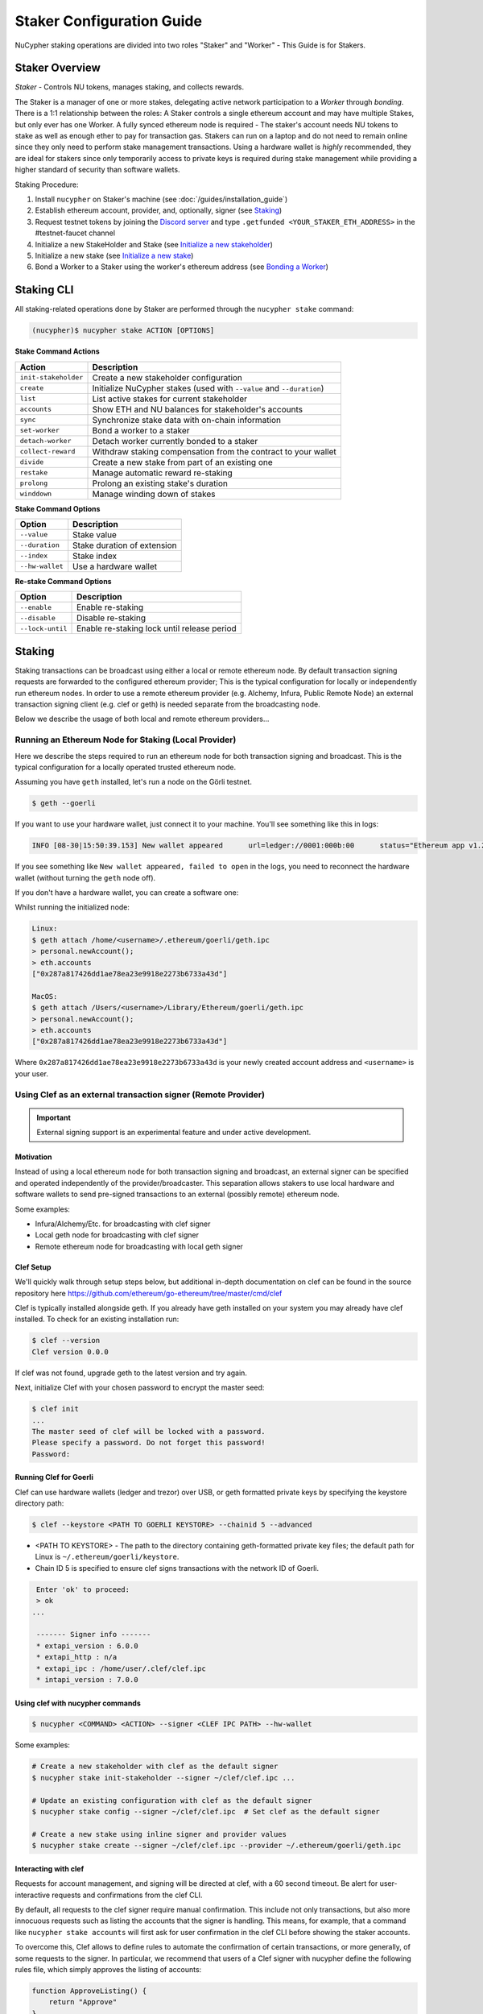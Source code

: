 .. _staking-guide:

==========================
Staker Configuration Guide
==========================

NuCypher staking operations are divided into two roles "Staker" and "Worker" - This Guide is for Stakers.

Staker Overview
----------------

*Staker* - Controls NU tokens, manages staking, and collects rewards.

The Staker is a manager of one or more stakes, delegating active network participation to a *Worker* through *bonding*.
There is a 1:1 relationship between the roles: A Staker controls a single ethereum account and may have multiple Stakes,
but only ever has one Worker. A fully synced ethereum node is required - The staker's account needs NU tokens to stake
as well as enough ether to pay for transaction gas. Stakers can run on a laptop and do not need to remain online since
they only need to perform stake management transactions. Using a hardware wallet is *highly* recommended, they are ideal
for stakers since only temporarily access to private keys is required during stake management while providing a higher standard
of security than software wallets.

Staking Procedure:

1) Install ``nucypher`` on Staker's machine (see :doc:`/guides/installation_guide`)
2) Establish ethereum account, provider, and, optionally, signer (see `Staking`_)
3) Request testnet tokens by joining the `Discord server <https://discord.gg/7rmXa3S>`_ and type ``.getfunded <YOUR_STAKER_ETH_ADDRESS>`` in the #testnet-faucet channel
4) Initialize a new StakeHolder and Stake (see `Initialize a new stakeholder`_)
5) Initialize a new stake (see `Initialize a new stake`_)
6) Bond a Worker to a Staker using the worker's ethereum address (see `Bonding a Worker`_)


Staking CLI
------------

All staking-related operations done by Staker are performed through the ``nucypher stake`` command:

.. code:: bash

    (nucypher)$ nucypher stake ACTION [OPTIONS]


**Stake Command Actions**

+----------------------+-------------------------------------------------------------------------------+
| Action               |  Description                                                                  |
+======================+===============================================================================+
|  ``init-stakeholder``| Create a new stakeholder configuration                                        |
+----------------------+-------------------------------------------------------------------------------+
|  ``create``          | Initialize NuCypher stakes (used with ``--value`` and ``--duration``)         |
+----------------------+-------------------------------------------------------------------------------+
|  ``list``            | List active stakes for current stakeholder                                    |
+----------------------+-------------------------------------------------------------------------------+
|  ``accounts``        | Show ETH and NU balances for stakeholder's accounts                           |
+----------------------+-------------------------------------------------------------------------------+
|  ``sync``            | Synchronize stake data with on-chain information                              |
+----------------------+-------------------------------------------------------------------------------+
|  ``set-worker``      | Bond a worker to a staker                                                     |
+----------------------+-------------------------------------------------------------------------------+
|  ``detach-worker``   | Detach worker currently bonded to a staker                                    |
+----------------------+-------------------------------------------------------------------------------+
|  ``collect-reward``  | Withdraw staking compensation from the contract to your wallet                |
+----------------------+-------------------------------------------------------------------------------+
|  ``divide``          | Create a new stake from part of an existing one                               |
+----------------------+-------------------------------------------------------------------------------+
|  ``restake``         | Manage automatic reward re-staking                                            |
+----------------------+-------------------------------------------------------------------------------+
|  ``prolong``         | Prolong an existing stake's duration                                          |
+----------------------+-------------------------------------------------------------------------------+
|  ``winddown``        | Manage winding down of stakes                                                 |
+----------------------+-------------------------------------------------------------------------------+

**Stake Command Options**

+-----------------+--------------------------------------------+
| Option          |  Description                               |
+=================+============================================+
|  ``--value``    | Stake value                                |
+-----------------+--------------------------------------------+
|  ``--duration`` | Stake duration of extension                |
+-----------------+--------------------------------------------+
|  ``--index``    | Stake index                                |
+-----------------+--------------------------------------------+
| ``--hw-wallet`` | Use a hardware wallet                      |
+-----------------+--------------------------------------------+

**Re-stake Command Options**

+-------------------------+---------------------------------------------+
| Option                  |  Description                                |
+=========================+=============================================+
|  ``--enable``           | Enable re-staking                           |
+-------------------------+---------------------------------------------+
|  ``--disable``          | Disable re-staking                          |
+-------------------------+---------------------------------------------+
|  ``--lock-until``       | Enable re-staking lock until release period |
+-------------------------+---------------------------------------------+


Staking
--------

Staking transactions can be broadcast using either a local or remote ethereum node.
By default transaction signing requests are forwarded to the configured ethereum provider;
This is the typical configuration for locally or independently run ethereum nodes.
In order to use a remote ethereum provider (e.g. Alchemy, Infura, Public Remote Node) an external transaction signing client
(e.g. clef or geth) is needed separate from the broadcasting node.

Below we describe the usage of both local and remote ethereum providers...

Running an Ethereum Node for Staking (Local Provider)
~~~~~~~~~~~~~~~~~~~~~~~~~~~~~~~~~~~~~~~~~~~~~~~~~~~~~

Here we describe the steps required to run an ethereum node for both transaction signing and broadcast.
This is the typical configuration for a locally operated trusted ethereum node.

Assuming you have ``geth`` installed, let's run a node on the Görli testnet.

.. code:: bash

    $ geth --goerli

If you want to use your hardware wallet, just connect it to your machine. You'll see something like this in logs:

.. code:: bash

    INFO [08-30|15:50:39.153] New wallet appeared      url=ledger://0001:000b:00      status="Ethereum app v1.2.7 online"

If you see something like ``New wallet appeared, failed to open`` in the logs,
you need to reconnect the hardware wallet (without turning the ``geth`` node
off).

If you don't have a hardware wallet, you can create a software one:

Whilst running the initialized node:

.. code:: bash

    Linux:
    $ geth attach /home/<username>/.ethereum/goerli/geth.ipc
    > personal.newAccount();
    > eth.accounts
    ["0x287a817426dd1ae78ea23e9918e2273b6733a43d"]

    MacOS:
    $ geth attach /Users/<username>/Library/Ethereum/goerli/geth.ipc
    > personal.newAccount();
    > eth.accounts
    ["0x287a817426dd1ae78ea23e9918e2273b6733a43d"]

Where ``0x287a817426dd1ae78ea23e9918e2273b6733a43d`` is your newly created
account address and ``<username>`` is your user.

Using Clef as an external transaction signer (Remote Provider)
~~~~~~~~~~~~~~~~~~~~~~~~~~~~~~~~~~~~~~~~~~~~~~~~~~~~~~~~~~~~~~

.. important::

    External signing support is an experimental feature and under active development.

Motivation
**********

Instead of using a local ethereum node for both transaction signing and broadcast, an external signer can be specified
and operated independently of the provider/broadcaster. This separation allows stakers to use local hardware and software wallets
to send pre-signed transactions to an external (possibly remote) ethereum node.

Some examples:

- Infura/Alchemy/Etc. for broadcasting with clef signer
- Local geth node for broadcasting with clef signer
- Remote ethereum node for broadcasting with local geth signer


Clef Setup
**********

We'll quickly walk through setup steps below, but additional in-depth documentation on clef can
be found in the source repository here https://github.com/ethereum/go-ethereum/tree/master/cmd/clef

Clef is typically installed alongside geth.  If you already have geth installed on your system you
may already have clef installed.  To check for an existing installation run:

.. code:: bash

    $ clef --version
    Clef version 0.0.0

If clef was not found, upgrade geth to the latest version and try again.

Next, initialize Clef with your chosen password to encrypt the master seed:

.. code:: bash

    $ clef init
    ...
    The master seed of clef will be locked with a password.
    Please specify a password. Do not forget this password!
    Password:


Running Clef for Goerli
***********************

Clef can use hardware wallets (ledger and trezor) over USB, or geth formatted private keys
by specifying the keystore directory path:

.. code:: bash

    $ clef --keystore <PATH TO GOERLI KEYSTORE> --chainid 5 --advanced


- <PATH TO KEYSTORE> - The path to the directory containing geth-formatted private key files; the default path for Linux is ``~/.ethereum/goerli/keystore``.
- Chain ID 5 is specified to ensure clef signs transactions with the network ID of Goerli.


.. code:: bash

    Enter 'ok' to proceed:
    > ok
   ...

    ------- Signer info -------
    * extapi_version : 6.0.0
    * extapi_http : n/a
    * extapi_ipc : /home/user/.clef/clef.ipc
    * intapi_version : 7.0.0


Using clef with nucypher commands
*********************************

.. code:: bash

    $ nucypher <COMMAND> <ACTION> --signer <CLEF IPC PATH> --hw-wallet

Some examples:

.. code:: bash

    # Create a new stakeholder with clef as the default signer
    $ nucypher stake init-stakeholder --signer ~/clef/clef.ipc ...

    # Update an existing configuration with clef as the default signer
    $ nucypher stake config --signer ~/clef/clef.ipc  # Set clef as the default signer

    # Create a new stake using inline signer and provider values
    $ nucypher stake create --signer ~/clef/clef.ipc --provider ~/.ethereum/goerli/geth.ipc


Interacting with clef
*********************

Requests for account management, and signing will be directed at clef, with a 60 second timeout.
Be alert for user-interactive requests and confirmations from the clef CLI.


By default, all requests to the clef signer require manual confirmation.
This include not only transactions, but also more innocuous requests such as listing the accounts
that the signer is handling. This means, for example, that a command like ``nucypher stake accounts`` will first
ask for user confirmation in the clef CLI before showing the staker accounts.

To overcome this, Clef allows to define rules to automate the confirmation of certain transactions,
or more generally, of some requests to the signer.
In particular, we recommend that users of a Clef signer with nucypher define the following rules file,
which simply approves the listing of accounts:

.. code:: javascript

    function ApproveListing() {
        return "Approve"
    }

The sha256 digest of this particular 3-line file is ``8d089001fbb55eb8d9661b04be36ce3285ffa940e5cdf248d0071620cf02ebcd``.
We will use this digest to attest that we trust these rules:

.. code:: bash

    $ clef attest 8d089001fbb55eb8d9661b04be36ce3285ffa940e5cdf248d0071620cf02ebcd

    WARNING!

    Clef is an account management tool. It may, like any software, contain bugs.

    Please take care to
    - backup your keystore files,
    - verify that the keystore(s) can be opened with your password.

    Clef is distributed in the hope that it will be useful, but WITHOUT ANY WARRANTY;
    without even the implied warranty of MERCHANTABILITY or FITNESS FOR A PARTICULAR
    PURPOSE. See the GNU General Public License for more details.

    Enter 'ok' to proceed:
    > ok

    Decrypt master seed of clef
    Password:
    INFO [04-14|02:00:54.740] Ruleset attestation updated    sha256=8d089001fbb55eb8d9661b04be36ce3285ffa940e5cdf248d0071620cf02ebcd


Once the rules file is attested, we can run Clef with the ``--rules rules.js`` flag,
to indicate which are the automated rules (in our case, allowing listing of accounts):

.. code:: bash

    $ clef --keystore /path/to/keystore --chainid 5 --advanced --rules rules.js



Initialize a new stakeholder
~~~~~~~~~~~~~~~~~~~~~~~~~~~~~~~

Before continuing with stake initiation and management, A setup step is required to configure nucypher for staking.
This will create a configuration file (`~/.local/share/nucypher/stakeholder.josn`) containing editable configuration values.

.. code:: bash

    (nucypher)$ nucypher stake init-stakeholder --provider <PROVIDER> --network <NETWORK_NAME>

If you ran ``geth`` node as above, your ``<PROVIDER>`` is
``ipc:///home/<username>/.ethereum/goerli/geth.ipc``
(on MacOS, ``ipc:///Users/<username>/Library/Ethereum/goerli/geth.ipc``)

``<NETWORK_NAME>`` is the name of the NuCypher network domain where the staker will participate.

.. note:: If you're participating in NuCypher's incentivized testnet, this name is ``gemini``.


Initialize a new stake
~~~~~~~~~~~~~~~~~~~~~~

Once you have configured nucypher for staking, you can proceed with stake initiation.
This operation will transfer an amount of tokens to nucypher's staking escrow contract and lock them for
the commitment period.

.. note:: Use ``--hw-wallet`` if you are using a hardware wallet or clef to prevent password prompts.

.. code:: bash

    (nucypher)$ nucypher stake create --hw-wallet

    Select staking account [0]: 0
    Enter stake value in NU [15000]: 15000
    Enter stake duration (30 periods minimum): 30

    ============================== STAGED STAKE ==============================

    Staking address: 0xbb01c4fE50f91eF73c5dD6eD89f38D55A6b1EdCA
    ~ Chain      -> ID # 5 | Goerli
    ~ Value      -> 15000 NU (1.50E+22 NuNits)
    ~ Duration   -> 30 Days (30 Periods)
    ~ Enactment  -> 2019-08-19 09:51:16.704875+00:00 (period #18127)
    ~ Expiration -> 2019-09-18 09:51:16.705113+00:00 (period #18157)

    =========================================================================

    * Ursula Node Operator Notice *
    -------------------------------

    By agreeing to stake 15000 NU (15000000000000000000000 NuNits):

    - Staked tokens will be locked for the stake duration.

    - You are obligated to maintain a networked and available Ursula-Worker node
      bonded to the staker address 0xbb01c4fE50f91eF73c5dD6eD89f38D55A6b1EdCA for the duration
      of the stake(s) (30 periods).

    - Agree to allow NuCypher network users to carry out uninterrupted re-encryption
      work orders at-will without interference.

    Failure to keep your node online, or violation of re-encryption work orders
    will result in the loss of staked tokens as described in the NuCypher slashing protocol.

    Keeping your Ursula node online during the staking period and successfully
    producing correct re-encryption work orders will result in fees
    paid out in ethers retro-actively and on-demand.

    Accept ursula node operator obligation? [y/N]: y
    Publish staged stake to the blockchain? [y/N]: y

    Stake initialization transaction was successful.

    Transaction details:
    OK | deposit stake | 0xe05babab52d00157d0c6e95b7c5165a95adc0ee7ff64ca4d89807805f0ef0fcf (229181 gas)
    Block #16 | 0xbf8252bc84831c26fc91a2272047e394ec0356af515d785d4a179596e722d836

    StakingEscrow address: 0xDe09E74d4888Bc4e65F589e8c13Bce9F71DdF4c7

If you used a hardware wallet, you will need to confirm two transactions here.


List existing stakes
~~~~~~~~~~~~~~~~~~~~~~~

Once you have created one or more stakes, you can view all active stake for connected wallets:

.. code:: bash

    (nucypher)$ nucypher stake list

    ======================================= Active Stakes =========================================

    | ~ | Staker | Worker | # | Value    | Duration     | Enactment
    |   | ------ | ------ | - | -------- | ------------ | -----------------------------------------
    | 0 | 0xbb01 | 0xdead | 0 | 15000 NU | 41 periods . | Aug 04 12:15:16 CEST - Sep 13 12:15:16 CEST
    | 1 | 0xbb02 | 0xbeef | 1 | 15000 NU | 30 periods . | Aug 20 12:15:16 CEST - Sep 18 12:15:16 CEST
    | 2 | 0xbb03 | 0x0000 | 0 | 30000 NU | 30 periods . | Aug 09 12:15:16 CEST - Sep 9 12:15:16 CEST

If the Worker in the list is shown as ``0x0000``, it means that you haven't yet
attached a Worker node to your Staker, so you still have to do it!

.. _bond-worker:

Bonding a Worker
~~~~~~~~~~~~~~~~~~

After initiating a stake, the staker must delegate access to a work address through *bonding*.
There is a 1:1 relationship between the roles: A Staker may have multiple Stakes but only ever has one Worker at a time.

.. note:: The Worker cannot be changed for a minimum of 2 periods once set.

.. note:: Stakers without a worker bonded will be highlighted in yellow (sometimes called "Detached" or "Headless").

.. code:: bash

    (nucypher)$ nucypher stake set-worker --hw-wallet

    ======================================= Active Stakes =========================================

    | ~ | Staker | Worker | # | Value    | Duration     | Enactment
    |   | ------ | ------ | - | -------- | ------------ | -----------------------------------------
    | 0 | 0xbb01 | 0xdead | 0 | 15000 NU | 41 periods . | Aug 04 12:15:16 CEST - Sep 13 12:15:16 CEST
    | 1 | 0xbb02 | 0xbeef | 1 | 15000 NU | 30 periods . | Aug 20 12:15:16 CEST - Sep 18 12:15:16 CEST
    | 2 | 0xbb03 | 0x0000 | 0 | 30000 NU | 30 periods . | Aug 09 12:15:16 CEST - Sep 9 12:15:16 CEST

    Select Stake: 2
    Enter Worker Address: 0xbeefc4fE50f91eF73c5dD6eD89f38D55A6b1EdCA
    Worker 0xbb04c4fE50f91eF73c5dD6eD89f38D55A6b1EdCA successfully bonded to staker 0xbb03...

    OK!

.. note:: The worker's address must be EIP-55 checksum valid, however, geth shows addresses in the normalized format.
          You can convert the normalized address to checksum format in geth console:

.. code:: bash

    $ geth attach ~/.ethereum/goerli/geth.ipc
    > eth.accounts
    ["0x287a817426dd1ae78ea23e9918e2273b6733a43d", "0xc080708026a3a280894365efd51bb64521c45147"]
    > web3.toChecksumAddress(eth.accounts[0])
    "0x287A817426DD1AE78ea23e9918e2273b6733a43D"

After this step, you're finished with the Staker, and you can proceed to :ref:`ursula-config-guide`.


Modifying Active Stakes
~~~~~~~~~~~~~~~~~~~~~~~~

Several administrative operations can be performed on active stakes:

+----------------------+-------------------------------------------------------------------------------+
| Action               |  Description                                                                  |
+======================+===============================================================================+
|  ``restake``         | Manage automatic reward re-staking                                            |
+----------------------+-------------------------------------------------------------------------------+
|  ``prolong``         | Prolong an existing stake's duration                                          |
+----------------------+-------------------------------------------------------------------------------+
|  ``winddown``        | Manage winding down of stakes                                                 |
+----------------------+-------------------------------------------------------------------------------+
|  ``divide``          | Create a new stake from part of an existing one                               |
+----------------------+-------------------------------------------------------------------------------+


Manage automatic reward re-staking
**********************************

As your Ursula performs work, all rewards are automatically added to your existing stake to optimize earnings.
This feature, called `re-staking`, is *enabled* by default.

To disable re-staking:

.. code:: bash

    (nucypher)$ nucypher stake restake --disable

To enable re-staking again:

.. code:: bash

    (nucypher)$ nucypher stake restake --enable


Additionally, you can enable **re-stake locking**, an on-chain commitment to continue re-staking
until a future period (``release_period``). Once enabled, the `StakingEscrow` contract will not
allow **re-staking** to be disabled until the release period begins, even if you are the stake owner.

.. code:: bash

    (nucypher)$ nucypher stake restake --lock-until 12345

No action is needed to release the re-staking lock once the release period begins.


.. _staking-prolong:

Prolong
*******

Existing stakes can be extended by a number of periods as long as the resulting
stake's duration is not longer than the maximum. To prolong an existing stake's duration:

.. code:: bash

    (nucypher)$ nucypher stake prolong --hw-wallet


Wind Down
**********

Wind down is *disabled* by default. To start winding down an existing stake:

.. code:: bash

    (nucypher)$ nucypher stake winddown --hw-wallet


Divide
******

Existing stakes can be divided into smaller :ref:`sub-stakes <sub-stakes>`, with different values and durations. Dividing a stake
allows stakers to accommodate different liquidity needs since sub-stakes can have different durations. Therefore, a
staker can liquidate a portion of their overall stake at an earlier time.

To divide an existing stake:

.. code:: bash

    (nucypher)$ nucypher stake divide --hw-wallet

    Select Stake: 2
    Enter target value (must be less than or equal to 30000 NU): 15000
    Enter number of periods to extend: 1

    ============================== ORIGINAL STAKE ============================

    Staking address: 0xbb0300106378096883ca067B198d9d98112760e7
    ~ Original Stake: | - | 0xbb03 | 0xbb04 | 0 | 30000 NU | 39 periods . | Aug 09 12:29:44 CEST - Sep 16 12:29:44 CEST


    ============================== STAGED STAKE ==============================

    Staking address: 0xbb0300106378096883ca067B198d9d98112760e7
    ~ Chain      -> ID # 5 | Goerli
    ~ Value      -> 15000 NU (1.50E+22 NuNits)
    ~ Duration   -> 39 Days (39 Periods)
    ~ Enactment  -> 2019-08-09 10:29:49.844348+00:00 (period #18117)
    ~ Expiration -> 2019-09-17 10:29:49.844612+00:00 (period #18156)

    =========================================================================
    Is this correct? [y/N]: y
    Enter password to unlock account 0xbb0300106378096883ca067B198d9d98112760e7:

    Successfully divided stake
    OK | 0xfa30927f05967b9a752402db9faecf146c46eda0740bd3d67b9e86dd908b6572 (85128 gas)
    Block #1146153 | 0x2f87bccff86bf48d18f8ab0f54e30236bce6ca5ea9f85f3165c7389f2ea44e45
    See https://goerli.etherscan.io/tx/0xfa30927f05967b9a752402db9faecf146c46eda0740bd3d67b9e86dd908b6572

    ======================================= Active Stakes =========================================

    | ~ | Staker | Worker | # | Value    | Duration     | Enactment
    |   | ------ | ------ | - | -------- | ------------ | -----------------------------------------
    | 0 | 0xbb01 | 0xbb02 | 0 | 15000 NU | 41 periods . | Aug 04 12:29:44 CEST - Sep 13 12:29:44 CEST
    | 1 | 0xbb01 | 0xbb02 | 1 | 15000 NU | 30 periods . | Aug 20 12:29:44 CEST - Sep 18 12:29:44 CEST
    | 2 | 0xbb03 | 0xbb04 | 0 | 15000 NU | 39 periods . | Aug 09 12:30:38 CEST - Sep 16 12:30:38 CEST
    | 3 | 0xbb03 | 0xbb04 | 1 | 15000 NU | 40 periods . | Aug 09 12:30:38 CEST - Sep 17 12:30:38 CEST


Collect rewards earned by the staker
~~~~~~~~~~~~~~~~~~~~~~~~~~~~~~~~~~~~~~

NuCypher nodes earn two types of rewards: staking rewards (in NU) and policy fees (i.e., service fees in ETH).
To collect these rewards use ``nucypher stake collect-reward`` with flags ``--staking-reward`` and ``--policy-fee``
(or even both).

While staking rewards can only be collected to the original staker account, you can decide which account receives
policy fees using the ``--withdraw-address <ETH_ADDRESS>`` flag.

.. code:: bash

    (nucypher)$ nucypher stake collect-reward --staking-reward --policy-fee --staking-address 0x287A817426DD1AE78ea23e9918e2273b6733a43D --hw-wallet

     ____    __            __
    /\  _`\ /\ \__        /\ \
    \ \,\L\_\ \ ,_\    __ \ \ \/'\      __   _ __
     \/_\__ \\ \ \/  /'__`\\ \ , <    /'__`\/\`'__\
       /\ \L\ \ \ \_/\ \L\.\\ \ \\`\ /\  __/\ \ \/
       \ `\____\ \__\ \__/.\_\ \_\ \_\ \____\\ \_\
        \/_____/\/__/\/__/\/_/\/_/\/_/\/____/ \/_/

    The Holder of Stakes.

    Collecting 12.345 NU from staking rewards...

    OK | 0xb0625030224e228198faa3ed65d43f93247cf6067aeb62264db6f31b5bf411fa (55062 gas)
    Block #1245170 | 0x63e4da39056873adaf869674db4002e016c80466f38256a4c251516a0e25e547
     See https://goerli.etherscan.io/tx/0xb0625030224e228198faa3ed65d43f93247cf6067aeb62264db6f31b5bf411fa

    Collecting 0.978 ETH from policy fees...

    OK | 0xe6d555be43263702b74727ce29dc4bcd6e32019159ccb15120791dfda0975372 (25070 gas)
    Block #1245171 | 0x0d8180a69213c240e2bf2045179976d5f18de56a82f17a9d59db54756b6604e4
     See https://goerli.etherscan.io/tx/0xe6d555be43263702b74727ce29dc4bcd6e32019159ccb15120791dfda0975372

You can run ``nucypher stake accounts`` to verify that your staking compensation
is indeed in your wallet. Use your favorite Ethereum wallet (MyCrypto or Metamask
are suitable) to transfer out the compensation earned (NU tokens or ETH) after
that.

Note that you will need to confirm two transactions if you collect both types of
staking compensation if you use a hardware wallet.

Staking using a preallocation contract
---------------------------------------

Each NuCypher staker with a preallocation will have some amount of tokens locked
in a preallocation contract named ``PreallocationEscrow``, which is used to stake and
perform other staker-related operations.
From the perspective of the main NuCypher contracts, each ``PreallocationEscrow``
contract represents a staker, no different from "regular" stakers.
However, from the perspective of the preallocation user, things are different
since the contract can't perform transactions, and it's the preallocation user
(also known as the "`beneficiary`" of the contract)
who has to perform staking operations.

As part of the preallocation process, beneficiaries receive an allocation file,
containing the ETH addresses of their beneficiary account and corresponding
preallocation contract.

In general, preallocation users can use all staking-related operations offered
by the CLI in the same way as described above, except that they have to specify
the path to the allocation file using the option ``--allocation-filepath PATH``.

For example, to create a stake:

.. code:: bash

    (nucypher)$ nucypher stake create --hw-wallet --allocation-filepath PATH


Or to set a worker:

.. code:: bash

    (nucypher)$ nucypher stake set-worker --hw-wallet --allocation-filepath PATH


As an alternative to the ``--allocation-filepath`` flag, preallocation users
can directly specify their beneficiary and staking contract addresses with the
``--beneficiary-address ADDRESS`` and ``--staking-address ADDRESS``, respectively.

Finally, note that collected staking rewards are always placed in the original
staking account, which for preallocation users is the staking contract.
Run the following command to view the balance of the ``PreallocationEscrow`` contract:

.. code:: bash

    (nucypher)$ nucypher stake preallocation --status --allocation-filepath PATH

    -------------------------- Addresses ---------------------------
    Staking contract: ... 0x0f4Ebe8a28a8eF33bEcD6A3782D74308FC35D021
    Beneficiary: ........ 0x4f5e87f833faF9a747463f7E4387a0d9323a3979

    ------------------------ Locked Tokens -------------------------
    Initial locked amount: 35000 NU
    Current locked amount: 35000 NU
    Locked until: ........ 2020-12-31 16:33:37+00:00

    ---------------------- NU and ETH Balance ----------------------
    NU balance: .......... 17.345 NU
        Available: ....... 12.345 NU
    ETH balance: ......... 0 ETH


To withdraw the unlocked tokens, you need to retrieve them from the
``PreallocationEscrow`` contract using the following command:

.. code:: bash

    (nucypher)$ nucypher stake preallocation --withdraw-tokens --allocation-filepath PATH


.. note:: If you're a preallocation user, recall that you're using a contract to stake.
  Replace ``<YOUR STAKER ADDRESS>`` with the contract address when configuring your node.
  If you don't know this address, you'll find it in the preallocation file.


One-Liners
--------------

Additional command line flags are available for one-line operation:

+--------------------+----------------+--------------+
| Option             | Flag           | Description  |
+====================+================+==============+
| ``stake value``    | ``--value``    | in NU        |
+--------------------+----------------+--------------+
| ``stake duration`` | ``--duration`` | in periods   |
+--------------------+----------------+--------------+
| ``stake index``    | ``--index``    | to divide    |
+--------------------+----------------+--------------+


Stake 30000 NU for 90 Periods
~~~~~~~~~~~~~~~~~~~~~~~~~~~~~~~~

.. code:: bash

    (nucypher)$ nucypher stake init --value 30000 --duration 90 --hw-wallet
    ...


Divide stake at index 0, at 15000 NU for 30 additional Periods
~~~~~~~~~~~~~~~~~~~~~~~~~~~~~~~~~~~~~~~~~~~~~~~~~~~~~~~~~~~~~~~~

.. code:: bash

    (nucypher)$ nucypher stake divide --index 0 --value 15000 --duration 30 --hw-wallet
    ...

Worker configuration
------------------------

See :ref:`ursula-config-guide`.
